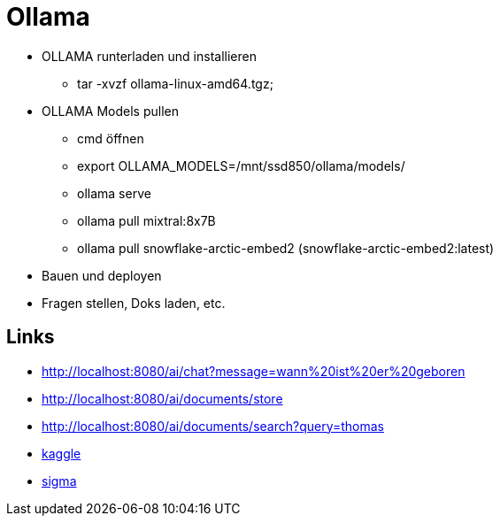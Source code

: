 = Ollama

* OLLAMA runterladen und installieren
- tar -xvzf ollama-linux-amd64.tgz;

* OLLAMA Models pullen
- cmd öffnen
- export OLLAMA_MODELS=/mnt/ssd850/ollama/models/
- ollama serve
- ollama pull mixtral:8x7B
- ollama pull snowflake-arctic-embed2 (snowflake-arctic-embed2:latest)

* Bauen und deployen
* Fragen stellen, Doks laden, etc.

== Links

* http://localhost:8080/ai/chat?message=wann%20ist%20er%20geboren[,window="_blank"]
* http://localhost:8080/ai/documents/store[,window="_blank"]
* http://localhost:8080/ai/documents/search?query=thomas[,window="_blank"]
* https://www.kaggle.com/datasets/akashbommidi/exoplanets-dataset[kaggle,window="_blank"]
* https://sigma.ai/open-datasets/[sigma,window="_blank"]
